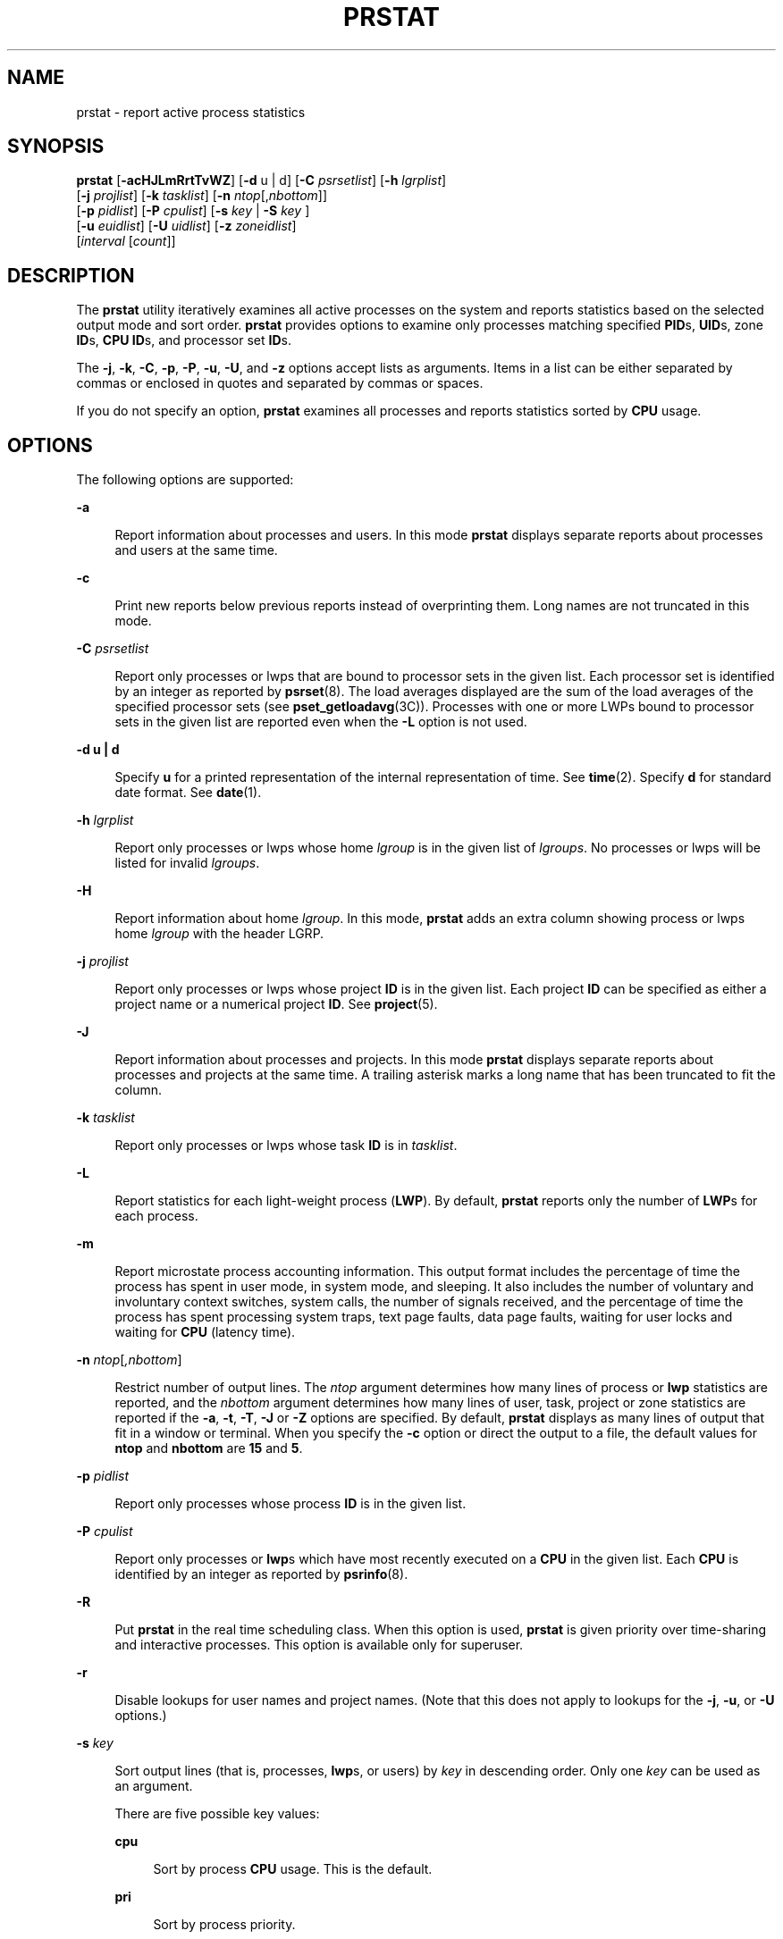 '\" te
.\" Copyright (c) 2013 Gary Mills
.\" Copyright (c) 2006, 2009 Sun Microsystems, Inc. All Rights Reserved.
.\" Copyright 2019 Joyent, Inc.
.\" The contents of this file are subject to the terms of the Common Development and Distribution License (the "License").  You may not use this file except in compliance with the License. You can obtain a copy of the license at usr/src/OPENSOLARIS.LICENSE or http://www.opensolaris.org/os/licensing.
.\"  See the License for the specific language governing permissions and limitations under the License. When distributing Covered Code, include this CDDL HEADER in each file and include the License file at usr/src/OPENSOLARIS.LICENSE.  If applicable, add the following below this CDDL HEADER, with
.\" the fields enclosed by brackets "[]" replaced with your own identifying information: Portions Copyright [yyyy] [name of copyright owner]
.TH PRSTAT 8 "June 6, 2019"
.SH NAME
prstat \- report active process statistics
.SH SYNOPSIS
.LP
.nf
\fBprstat\fR [\fB-acHJLmRrtTvWZ\fR] [\fB-d\fR u | d] [\fB-C\fR \fIpsrsetlist\fR] [\fB-h\fR \fIlgrplist\fR]
     [\fB-j\fR \fIprojlist\fR] [\fB-k\fR \fItasklist\fR] [\fB-n\fR \fIntop\fR[,\fInbottom\fR]]
     [\fB-p\fR \fIpidlist\fR] [\fB-P\fR \fIcpulist\fR] [\fB-s\fR \fIkey\fR | \fB-S\fR \fIkey\fR ]
     [\fB-u\fR \fIeuidlist\fR] [\fB-U\fR \fIuidlist\fR] [\fB-z\fR \fIzoneidlist\fR]
     [\fIinterval\fR [\fIcount\fR]]
.fi

.SH DESCRIPTION
.LP
The \fBprstat\fR utility iteratively examines all active processes on the
system and reports statistics based on the selected output mode and sort order.
\fBprstat\fR provides options to examine only processes matching specified
\fBPID\fRs, \fBUID\fRs, zone \fBID\fRs, \fBCPU\fR \fBID\fRs, and processor set
\fBID\fRs.
.sp
.LP
The \fB-j\fR, \fB-k\fR, \fB-C\fR, \fB-p\fR, \fB-P\fR, \fB-u\fR, \fB-U\fR, and
\fB-z\fR options accept lists as arguments. Items in a list can be either
separated by commas or enclosed in quotes and separated by commas or spaces.
.sp
.LP
If you do not specify an option, \fBprstat\fR examines all processes and
reports statistics sorted by \fBCPU\fR usage.
.SH OPTIONS
.LP
The following options are supported:
.sp
.ne 2
.na
\fB\fB-a\fR\fR
.ad
.sp .6
.RS 4n
Report information about processes and users. In this mode \fBprstat\fR
displays separate reports about processes and users at the same time.
.RE

.sp
.ne 2
.na
\fB\fB-c\fR\fR
.ad
.sp .6
.RS 4n
Print new reports below previous reports instead of overprinting them.
Long names are not truncated in this mode.
.RE

.sp
.ne 2
.na
\fB\fB-C\fR \fIpsrsetlist\fR\fR
.ad
.sp .6
.RS 4n
Report only processes or lwps that are bound to processor sets in the given
list. Each processor set is identified by an integer as reported by
\fBpsrset\fR(8). The load averages displayed are the sum of the load averages
of the specified processor sets (see \fBpset_getloadavg\fR(3C)). Processes with
one or more LWPs bound to processor sets in the given list are reported even
when the \fB-L\fR option is not used.
.RE

.sp
.ne 2
.na
\fB\fB-d\fR \fBu | d\fR\fR
.ad
.sp .6
.RS 4n
Specify \fBu\fR for a printed representation of the internal representation of
time. See \fBtime\fR(2). Specify \fBd\fR for standard date format. See
\fBdate\fR(1).
.RE

.sp
.ne 2
.na
\fB\fB-h\fR \fIlgrplist\fR\fR
.ad
.sp .6
.RS 4n
Report only processes or lwps whose home \fIlgroup\fR is in the given list of
\fIlgroups\fR. No processes or lwps will be listed for invalid \fIlgroups\fR.
.RE

.sp
.ne 2
.na
\fB\fB-H\fR\fR
.ad
.sp .6
.RS 4n
Report information about home \fIlgroup\fR. In this mode, \fBprstat\fR adds an
extra column showing process or lwps home \fIlgroup\fR with the header LGRP.
.RE

.sp
.ne 2
.na
\fB\fB-j\fR \fIprojlist\fR\fR
.ad
.sp .6
.RS 4n
Report only processes or lwps whose project \fBID\fR is in the given list. Each
project \fBID\fR can be specified as either a project name or a numerical
project \fBID\fR. See \fBproject\fR(5).
.RE

.sp
.ne 2
.na
\fB\fB-J\fR\fR
.ad
.sp .6
.RS 4n
Report information about processes and projects. In this mode \fBprstat\fR
displays separate reports about processes and projects at the same time.
A trailing asterisk marks a long name that has been truncated
to fit the column.
.RE

.sp
.ne 2
.na
\fB\fB-k\fR \fItasklist\fR\fR
.ad
.sp .6
.RS 4n
Report only processes or lwps whose task \fBID\fR is in \fItasklist\fR.
.RE

.sp
.ne 2
.na
\fB\fB-L\fR\fR
.ad
.sp .6
.RS 4n
Report statistics for each light-weight process (\fBLWP\fR). By default,
\fBprstat\fR reports only the number of \fBLWP\fRs for each process.
.RE

.sp
.ne 2
.na
\fB\fB-m\fR\fR
.ad
.sp .6
.RS 4n
Report microstate process accounting information. This output format includes
the percentage of time the process has spent in user mode, in system mode, and
sleeping. It also includes the number of voluntary and involuntary context
switches, system calls, the number of signals received, and the percentage of
time the process has spent processing system traps, text page faults, data page
faults, waiting for user locks and waiting for \fBCPU\fR (latency time).
.RE

.sp
.ne 2
.na
\fB\fB-n\fR \fIntop\fR[\fI,nbottom\fR]\fR
.ad
.sp .6
.RS 4n
Restrict number of output lines. The \fIntop\fR argument determines how many
lines of process or \fBlwp\fR statistics are reported, and the \fInbottom\fR
argument determines how many lines of user, task, project or zone statistics
are reported if the \fB-a\fR, \fB-t\fR, \fB-T\fR, \fB-J\fR or \fB-Z\fR options
are specified. By default, \fBprstat\fR displays as many lines of output that
fit in a window or terminal. When you specify the \fB-c\fR option or direct the
output to a file, the default values for \fBntop\fR and \fBnbottom\fR are
\fB15\fR and \fB5\fR.
.RE

.sp
.ne 2
.na
\fB\fB-p\fR \fIpidlist\fR\fR
.ad
.sp .6
.RS 4n
Report only processes whose process \fBID\fR is in the given list.
.RE

.sp
.ne 2
.na
\fB\fB-P\fR \fIcpulist\fR\fR
.ad
.sp .6
.RS 4n
Report only processes or \fBlwp\fRs which have most recently executed on a
\fBCPU\fR in the given list. Each \fBCPU\fR is identified by an integer as
reported by \fBpsrinfo\fR(8).
.RE

.sp
.ne 2
.na
\fB\fB-R\fR\fR
.ad
.sp .6
.RS 4n
Put \fBprstat\fR in the real time scheduling class. When this option is used,
\fBprstat\fR is given priority over time-sharing and interactive processes.
This option is available only for superuser.
.RE

.sp
.ne 2
.na
\fB\fB-r\fR\fR
.ad
.sp .6
.RS 4n
Disable lookups for user names and project names. (Note that this does not
apply to lookups for the \fB-j\fR, \fB-u\fR, or \fB-U\fR options.)
.RE

.sp
.ne 2
.na
\fB\fB-s\fR \fIkey\fR\fR
.ad
.sp .6
.RS 4n
Sort output lines (that is, processes, \fBlwp\fRs, or users) by \fIkey\fR in
descending order. Only one \fIkey\fR can be used as an argument.
.sp
There are five possible key values:
.sp
.ne 2
.na
\fBcpu\fR
.ad
.sp .6
.RS 4n
Sort by process \fBCPU\fR usage. This is the default.
.RE

.sp
.ne 2
.na
\fBpri\fR
.ad
.sp .6
.RS 4n
Sort by process priority.
.RE

.sp
.ne 2
.na
\fBrss\fR
.ad
.sp .6
.RS 4n
Sort by resident set size.
.RE

.sp
.ne 2
.na
\fBsize\fR
.ad
.sp .6
.RS 4n
Sort by size of process image.
.RE

.sp
.ne 2
.na
\fBtime\fR
.ad
.sp .6
.RS 4n
Sort by process execution time.
.RE

.RE

.sp
.ne 2
.na
\fB\fB-S\fR \fIkey\fR\fR
.ad
.sp .6
.RS 4n
Sort output lines by \fIkey\fR in ascending order. Possible \fIkey\fR values
are the same as for the \fB-s\fR option. See \fB-s\fR.
.RE

.sp
.ne 2
.na
\fB\fB-t\fR\fR
.ad
.sp .6
.RS 4n
Report total usage summary for each user. The summary includes the total number
of processes or \fBLWP\fRs owned by the user, total size of process images,
total resident set size, total cpu time, and percentages of recent cpu time and
system memory.
.RE

.sp
.ne 2
.na
\fB\fB-T\fR\fR
.ad
.sp .6
.RS 4n
Report information about processes and tasks. In this mode \fBprstat\fR
displays separate reports about processes and tasks at the same time.
.RE

.sp
.ne 2
.na
\fB\fB-u\fR \fIeuidlist\fR\fR
.ad
.sp .6
.RS 4n
Report only processes whose effective user \fBID\fR is in the given list. Each
user \fBID\fR may be specified as either a login name or a numerical user
\fBID\fR.
.RE

.sp
.ne 2
.na
\fB\fB-U\fR \fIuidlis\fRt\fR
.ad
.sp .6
.RS 4n
Report only processes whose real user \fBID\fR is in the given list. Each user
\fBID\fR may be specified as either a login name or a numerical user \fBID\fR.
.RE

.sp
.ne 2
.na
\fB\fB-v\fR\fR
.ad
.sp .6
.RS 4n
Same as \fB-m\fR, for backwards compatibility.
.RE

.sp
.ne 2
.na
\fB\fB-W\fR\fR
.ad
.sp .6
.RS 4n
Truncate long names even when \fBprstat\fR would normally print them
in full.
A trailing asterisk marks a long name that has been truncated
to fit the column.
.RE

.sp
.ne 2
.na
\fB\fB-z\fR \fIzoneidlist\fR\fR
.ad
.sp .6
.RS 4n
Report only processes or LWPs whose zone ID is in the given list. Each zone ID
can be specified as either a zone name or a numerical zone ID. See
\fBzones\fR(7).
.RE

.sp
.ne 2
.na
\fB\fB-Z\fR\fR
.ad
.sp .6
.RS 4n
Report information about processes and zones. In this mode, \fBprstat\fR
displays separate reports about processes and zones at the same time.
A trailing asterisk marks a long name that has been truncated
to fit the column.
.RE

.SH OUTPUT
.LP
The following list defines the column headings and the meanings of a
\fBprstat\fR report:
.sp
.ne 2
.na
\fBPID\fR
.ad
.sp .6
.RS 4n
The process \fBID\fR of the process.
.RE

.sp
.ne 2
.na
\fBUSERNAME\fR
.ad
.sp .6
.RS 4n
The real user (login) name or real user \fBID\fR.
A trailing asterisk marks a long name that has been truncated
to fit the column.
.RE

.sp
.ne 2
.na
\fBSWAP\fR
.ad
.sp .6
.RS 4n
The total virtual memory size of the process, including all mapped files and
devices, in kilobytes (\fBK\fR), megabytes (\fBM\fR), or gigabytes (\fBG\fR).
.RE

.sp
.ne 2
.na
\fBRSS\fR
.ad
.sp .6
.RS 4n
The resident set size of the process (\fBRSS\fR), in kilobytes (\fBK\fR),
megabytes (\fBM\fR), or gigabytes (\fBG\fR). The RSS value is an estimate
provided by \fBproc\fR(5) that might underestimate the actual resident set
size. Users who want to get more accurate usage information for capacity
planning should use the \fB-x\fR option to \fBpmap\fR(1) instead.
.RE

.sp
.ne 2
.na
\fBSTATE\fR
.ad
.sp .6
.RS 4n
The state of the process:
.sp
.ne 2
.na
\fBcpu\fIN\fR\fR
.ad
.sp .6
.RS 4n
Process is running on \fBCPU\fR \fIN\fR.
.RE

.sp
.ne 2
.na
\fBsleep\fR
.ad
.sp .6
.RS 4n
Sleeping: process is waiting for an event to complete.
.RE

.sp
.ne 2
.na
\fBwait\fR
.ad
.sp .6
.RS 4n
Waiting: process is waiting for CPU usage to drop to the CPU-caps enforced
limits. See the description of \fBCPU-caps\fR in \fBresource_controls\fR(7).
.RE

.sp
.ne 2
.na
\fBrun\fR
.ad
.sp .6
.RS 4n
Runnable: process in on run queue.
.RE

.sp
.ne 2
.na
\fBzombie\fR
.ad
.sp .6
.RS 4n
Zombie state: process terminated and parent not waiting.
.RE

.sp
.ne 2
.na
\fBstop\fR
.ad
.sp .6
.RS 4n
Process is stopped.
.RE

.RE

.sp
.ne 2
.na
\fBPRI\fR
.ad
.sp .6
.RS 4n
The priority of the process. Larger numbers mean higher priority.
.RE

.sp
.ne 2
.na
\fBNICE\fR
.ad
.sp .6
.RS 4n
Nice value used in priority computation. Only processes in certain scheduling
classes have a nice value.
.RE

.sp
.ne 2
.na
\fBTIME\fR
.ad
.sp .6
.RS 4n
The cumulative execution time for the process.
.RE

.sp
.ne 2
.na
\fBCPU\fR
.ad
.sp .6
.RS 4n
The percentage of recent \fBCPU\fR time used by the process. If executing in a
non-global \fBzone\fR and the pools facility is active, the percentage will be
that of the processors in the processor set in use by the pool to which the
\fBzone\fR is bound.
.RE

.sp
.ne 2
.na
\fBPROCESS\fR
.ad
.sp .6
.RS 4n
The name of the process (name of executed file).
.RE

.sp
.ne 2
.na
\fBLWP\fR
.ad
.sp .6
.RS 4n
The \fBlwp\fR \fBID\fR of the \fBlwp\fR being reported, as well as the LWP
name if any is set.
.RE

.sp
.ne 2
.na
\fBNLWP\fR
.ad
.sp .6
.RS 4n
The number of \fBlwp\fRs in the process.
.RE

.sp
.LP
With the some options, in addition to a number of the column headings shown
above, there are:
.sp
.ne 2
.na
\fBNPROC\fR
.ad
.sp .6
.RS 4n
Number of processes in a specified collection.
.RE

.sp
.ne 2
.na
\fBMEMORY\fR
.ad
.sp .6
.RS 4n
Percentage of memory used by a specified collection of processes.
.RE

.sp
.LP
The following columns are displayed when the \fB-v\fR or \fB-m\fR option is
specified
.sp
.ne 2
.na
\fBUSR\fR
.ad
.sp .6
.RS 4n
The percentage of time the process has spent in user mode.
.RE

.sp
.ne 2
.na
\fBSYS\fR
.ad
.sp .6
.RS 4n
The percentage of time the process has spent in system mode.
.RE

.sp
.ne 2
.na
\fBTRP\fR
.ad
.sp .6
.RS 4n
The percentage of time the process has spent in processing system traps.
.RE

.sp
.ne 2
.na
\fBTFL\fR
.ad
.sp .6
.RS 4n
The percentage of time the process has spent processing text page faults.
.RE

.sp
.ne 2
.na
\fBDFL\fR
.ad
.sp .6
.RS 4n
The percentage of time the process has spent processing data page faults.
.RE

.sp
.ne 2
.na
\fBLCK\fR
.ad
.sp .6
.RS 4n
The percentage of time the process has spent waiting for user locks.
.RE

.sp
.ne 2
.na
\fBSLP\fR
.ad
.sp .6
.RS 4n
The percentage of time the process has spent sleeping.
.RE

.sp
.ne 2
.na
\fBLAT\fR
.ad
.sp .6
.RS 4n
The percentage of time the process has spent waiting for CPU.
.RE

.sp
.ne 2
.na
\fBVCX\fR
.ad
.sp .6
.RS 4n
The number of voluntary context switches.
.RE

.sp
.ne 2
.na
\fBICX\fR
.ad
.sp .6
.RS 4n
The number of involuntary context switches.
.RE

.sp
.ne 2
.na
\fBSCL\fR
.ad
.sp .6
.RS 4n
The number of system calls.
.RE

.sp
.ne 2
.na
\fBSIG\fR
.ad
.sp .6
.RS 4n
The number of signals received.
.RE

.sp
.LP
Under the \fB-L\fR option, one line is printed for each \fBlwp\fR in the
process and some reporting fields show the values for the \fBlwp\fR, not the
process.
.sp
.LP
The following column is displayed when the \fB-H\fR option is specified:
.sp
.ne 2
.na
\fBLGRP\fR
.ad
.sp .6
.RS 4n
The home \fIlgroup\fR of the process or lwp.
.RE

.SH OPERANDS
.LP
The following operands are supported:
.sp
.ne 2
.na
\fB\fIcount\fR\fR
.ad
.sp .6
.RS 4n
Specifies the number of times that the statistics are repeated. By default,
\fBprstat\fR reports statistics until a termination signal is received.
.RE

.sp
.ne 2
.na
\fB\fIinterval\fR\fR
.ad
.sp .6
.RS 4n
Specifies the sampling interval in seconds; the default interval is \fB5\fR
seconds.
.RE

.SH EXAMPLES
.LP
\fBExample 1 \fRReporting the Five Most Active Super-User Processes
.sp
.LP
The following command reports the five most active super-user processes running
on \fBCPU1\fR and \fBCPU2\fR:

.sp
.in +2
.nf
example% prstat -u root -n 5 -P 1,2 1 1

PID   USERNAME  SWAP   RSS STATE  PRI  NICE      TIME  CPU PROCESS/LWP
 306   root     3024K 1448K sleep   58    0   0:00.00 0.3% sendmail/1
 102   root     1600K  592K sleep   59    0   0:00.00 0.1% in.rdisc/1
 250   root     1000K  552K sleep   58    0   0:00.00 0.0% utmpd/1
 288   root     1720K 1032K sleep   58    0   0:00.00 0.0% sac/1
   1   root      744K  168K sleep   58    0   0:00.00 0.0% init/1
TOTAL:       25, load averages:  0.05, 0.08, 0.12
.fi
.in -2
.sp

.LP
\fBExample 2 \fRDisplaying Verbose Process Usage Information
.sp
.LP
The following command displays verbose process usage information about
processes with lowest resident set sizes owned by users \fBroot\fR and
\fBjohn\fR.

.sp
.in +2
.nf
example% prstat -S rss -n 5 -vc -u root,john

 PID USERNAME USR SYS TRP TFL DFL LCK SLP LAT VCX ICX SCL SIG PROCESS/LWP
   1 root     0.0 0.0  -   -   -   -  100  -    0   0   0   0 init/1
 102 root     0.0 0.0  -   -   -   -  100  -    0   0   3   0 in.rdisc/1
 250 root     0.0 0.0  -   -   -   -  100  -    0   0   0   0 utmpd/1
1185 john    0.0 0.0  -   -   -   -  100  -    0   0   0   0 csh/1
 240 root     0.0 0.0  -   -   -   -  100  -    0   0   0   0 powerd/4
 TOTAL:       71, load averages:  0.02, 0.04, 0.08

.fi
.in -2
.sp

.SH EXIT STATUS
.LP
The following exit values are returned:
.sp
.ne 2
.na
\fB\fB0\fR\fR
.ad
.sp .6
.RS 4n
Successful completion.
.RE

.sp
.ne 2
.na
\fB\fB1\fR\fR
.ad
.sp .6
.RS 4n
An error occurred.
.RE

.SH SEE ALSO
.LP
\fBdate\fR(1),
\fBlgrpinfo\fR(1),
\fBplgrp\fR(1),
\fBproc\fR(1),
\fBps\fR(1),
\fBtime\fR(2),
\fBpset_getloadavg\fR(3C),
\fBproc\fR(5),
\fBproject\fR(5),
\fBattributes\fR(7),
\fBresource_controls\fR(7),
\fBzones\fR(7),
\fBpsrinfo\fR(8),
\fBpsrset\fR(8),
\fBsar\fR(8)
.SH NOTES
.LP
The snapshot of system usage displayed by \fBprstat\fR is true only for a
split-second, and it may not be accurate by the time it is displayed. When the
\fB-m\fR option is specified, \fBprstat\fR tries to turn on microstate
accounting for each process; the original state is restored when \fBprstat\fR
exits. See \fBproc\fR(5) for additional information about the microstate
accounting facility.
.sp
.LP
The total memory size reported in the SWAP and RSS columns for groups of
processes can sometimes overestimate the actual amount of memory used by
processes with shared memory segments.
